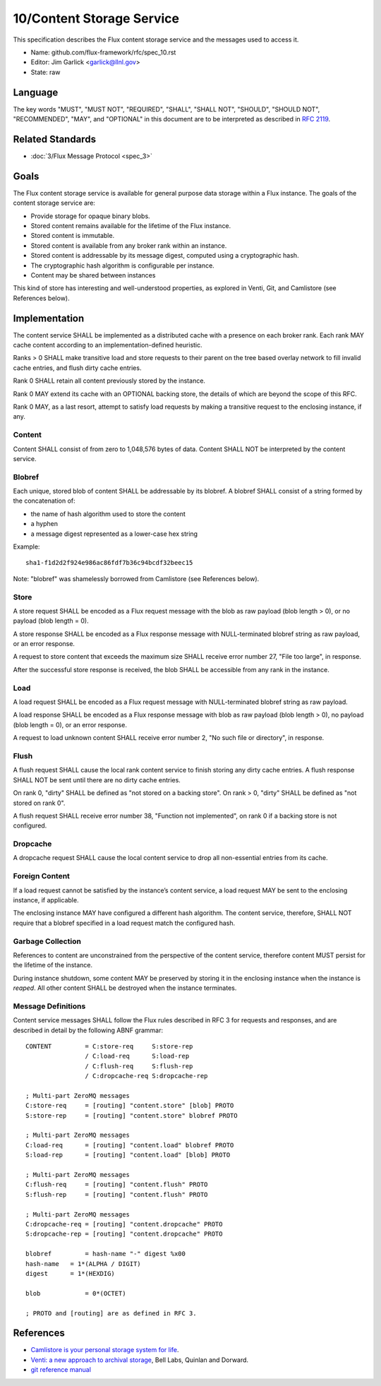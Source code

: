 .. github display
   GitHub is NOT the preferred viewer for this file. Please visit
   https://flux-framework.rtfd.io/projects/flux-rfc/en/latest/spec_10.html

10/Content Storage Service
==========================

This specification describes the Flux content storage service
and the messages used to access it.

-  Name: github.com/flux-framework/rfc/spec_10.rst

-  Editor: Jim Garlick <garlick@llnl.gov>

-  State: raw


Language
--------

The key words "MUST", "MUST NOT", "REQUIRED", "SHALL", "SHALL NOT", "SHOULD",
"SHOULD NOT", "RECOMMENDED", "MAY", and "OPTIONAL" in this document are to
be interpreted as described in `RFC 2119 <https://tools.ietf.org/html/rfc2119>`__.


Related Standards
-----------------

-  :doc:`3/Flux Message Protocol <spec_3>`


Goals
-----

The Flux content storage service is available for general purpose
data storage within a Flux instance. The goals of the content storage
service are:

-  Provide storage for opaque binary blobs.

-  Stored content remains available for the lifetime of the Flux instance.

-  Stored content is immutable.

-  Stored content is available from any broker rank within an instance.

-  Stored content is addressable by its message digest, computed using a
   cryptographic hash.

-  The cryptographic hash algorithm is configurable per instance.

-  Content may be shared between instances

This kind of store has interesting and well-understood properties, as
explored in Venti, Git, and Camlistore (see References below).


Implementation
--------------

The content service SHALL be implemented as a distributed cache with a
presence on each broker rank. Each rank MAY cache content according
to an implementation-defined heuristic.

Ranks > 0 SHALL make transitive load and store requests to their parent on
the tree based overlay network to fill invalid cache entries, and flush
dirty cache entries.

Rank 0 SHALL retain all content previously stored by the instance.

Rank 0 MAY extend its cache with an OPTIONAL backing store, the details
of which are beyond the scope of this RFC.

Rank 0 MAY, as a last resort, attempt to satisfy load requests by making
a transitive request to the enclosing instance, if any.


Content
~~~~~~~

Content SHALL consist of from zero to 1,048,576 bytes of data.
Content SHALL NOT be interpreted by the content service.


Blobref
~~~~~~~

Each unique, stored blob of content SHALL be addressable by its blobref.
A blobref SHALL consist of a string formed by the concatenation of:

-  the name of hash algorithm used to store the content

-  a hyphen

-  a message digest represented as a lower-case hex string

Example:

::

   sha1-f1d2d2f924e986ac86fdf7b36c94bcdf32beec15

Note: "blobref" was shamelessly borrowed from Camlistore
(see References below).


Store
~~~~~

A store request SHALL be encoded as a Flux request message with the blob
as raw payload (blob length > 0), or no payload (blob length = 0).

A store response SHALL be encoded as a Flux response message with
NULL-terminated blobref string as raw payload, or an error response.

A request to store content that exceeds the maximum size SHALL
receive error number 27, "File too large", in response.

After the successful store response is received, the blob SHALL be
accessible from any rank in the instance.


Load
~~~~

A load request SHALL be encoded as a Flux request message with
NULL-terminated blobref string as raw payload.

A load response SHALL be encoded as a Flux response message with blob
as raw payload (blob length > 0), no payload (blob length = 0),
or an error response.

A request to load unknown content SHALL receive error number 2,
"No such file or directory", in response.


Flush
~~~~~

A flush request SHALL cause the local rank content service to finish
storing any dirty cache entries. A flush response SHALL NOT be sent
until there are no dirty cache entries.

On rank 0, "dirty" SHALL be defined as "not stored on a backing store".
On rank > 0, "dirty" SHALL be defined as "not stored on rank 0".

A flush request SHALL receive error number 38, "Function not implemented",
on rank 0 if a backing store is not configured.


Dropcache
~~~~~~~~~

A dropcache request SHALL cause the local content service to drop all
non-essential entries from its cache.


Foreign Content
~~~~~~~~~~~~~~~

If a load request cannot be satisfied by the instance’s content service,
a load request MAY be sent to the enclosing instance, if applicable.

The enclosing instance MAY have configured a different hash algorithm.
The content service, therefore, SHALL NOT require that a blobref specified
in a load request match the configured hash.


Garbage Collection
~~~~~~~~~~~~~~~~~~

References to content are unconstrained from the perspective of the
content service, therefore content MUST persist for the lifetime of
the instance.

During instance shutdown, some content MAY be preserved by storing it
in the enclosing instance when the instance is *reaped*. All other
content SHALL be destroyed when the instance terminates.


Message Definitions
~~~~~~~~~~~~~~~~~~~

Content service messages SHALL follow the Flux rules described
in RFC 3 for requests and responses, and are described in detail by
the following ABNF grammar:

::

   CONTENT         = C:store-req     S:store-rep
                   / C:load-req      S:load-rep
                   / C:flush-req     S:flush-rep
                   / C:dropcache-req S:dropcache-rep

   ; Multi-part ZeroMQ messages
   C:store-req     = [routing] "content.store" [blob] PROTO
   S:store-rep     = [routing] "content.store" blobref PROTO

   ; Multi-part ZeroMQ messages
   C:load-req      = [routing] "content.load" blobref PROTO
   S:load-rep      = [routing] "content.load" [blob] PROTO

   ; Multi-part ZeroMQ messages
   C:flush-req     = [routing] "content.flush" PROTO
   S:flush-rep     = [routing] "content.flush" PROTO

   ; Multi-part ZeroMQ messages
   C:dropcache-req = [routing] "content.dropcache" PROTO
   S:dropcache-rep = [routing] "content.dropcache" PROTO

   blobref         = hash-name "-" digest %x00
   hash-name   = 1*(ALPHA / DIGIT)
   digest      = 1*(HEXDIG)

   blob            = 0*(OCTET)

   ; PROTO and [routing] are as defined in RFC 3.


References
----------

-  `Camlistore is your personal storage system for life <https://camlistore.org/>`__.

-  `Venti: a new approach to archival storage <http://doc.cat-v.org/plan_9/4th_edition/papers/venti/>`__, Bell Labs, Quinlan and Dorward.

-  `git reference manual <http://git-scm.com/doc>`__
